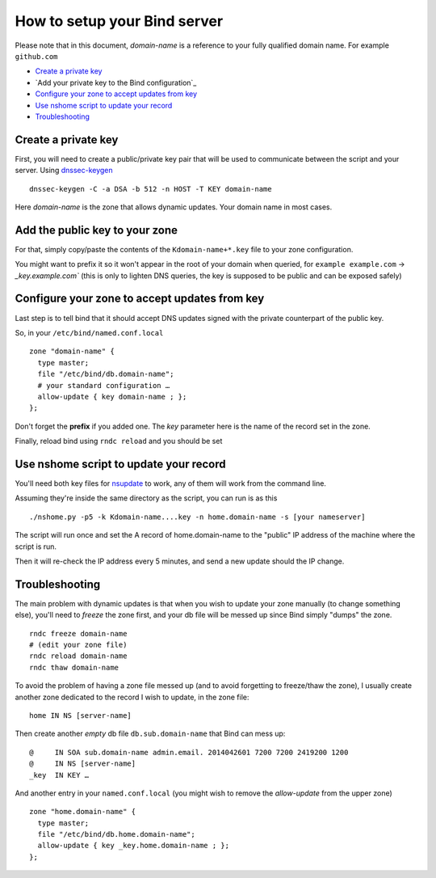 =================================
How to setup your Bind server
=================================


Please note that in this document, *domain-name* is a reference to your fully qualified domain name. For example ``github.com``

- `Create a private key`_
- `Add your private key to the Bind configuration`_
- `Configure your zone to accept updates from key`_
- `Use nshome script to update your record`_
- `Troubleshooting`_



Create a private key
=======================

First, you will need to create a public/private key pair that will be used to communicate between the script and your server. Using `dnssec-keygen`__

.. __: http://ftp.isc.org/isc/bind9/cur/9.8/doc/arm/man.dnssec-keygen.html

::

  dnssec-keygen -C -a DSA -b 512 -n HOST -T KEY domain-name

Here *domain-name* is the zone that allows dynamic updates. Your domain name in most cases.


Add the public key to your zone
=====================================

For that, simply copy/paste the contents of the ``Kdomain-name+*.key`` file to your zone configuration.

You might want to prefix it so it won't appear in the root of your domain when queried, for ``example example.com`` -> `_key.example.com`` (this is only to lighten DNS queries, the key is supposed to be public and can be exposed safely)


Configure your zone to accept updates from key
==================================================

Last step is to tell bind that it should accept DNS updates signed with the private counterpart of the public key.

So, in your ``/etc/bind/named.conf.local``

::

  zone "domain-name" {
    type master;
    file "/etc/bind/db.domain-name";
    # your standard configuration …
    allow-update { key domain-name ; };
  };

Don't forget the **prefix** if you added one. The *key* parameter here is the name of the record set in the zone.

Finally, reload bind using ``rndc reload`` and you should be set


Use nshome script to update your record
==============================================


You'll need both key files for nsupdate_ to work, any of them will work from the command line.

.. _nsupdate: http://ftp.isc.org/isc/bind9/cur/9.8/doc/arm/man.nsupdate.html

Assuming they're inside the same directory as the script, you can run is as this

::

  ./nshome.py -p5 -k Kdomain-name....key -n home.domain-name -s [your nameserver]

The script will run once and set the A record of home.domain-name to the "public" IP address of the machine where the script is run.

Then it will re-check the IP address every 5 minutes, and send a new update should the IP change.



Troubleshooting
==================

The main problem with dynamic updates is that when you wish to update your zone manually (to change something else), you'll need to *freeze* the zone first, and your db file will be messed up since Bind simply "dumps" the zone.

::

  rndc freeze domain-name
  # (edit your zone file)
  rndc reload domain-name
  rndc thaw domain-name

To avoid the problem of having a zone file messed up (and to avoid forgetting to freeze/thaw the zone), I usually create another zone dedicated to the record I wish to update, in the zone file::


  home IN NS [server-name]

Then create another *empty* db file ``db.sub.domain-name`` that Bind can mess up::

  @     IN SOA sub.domain-name admin.email. 2014042601 7200 7200 2419200 1200
  @     IN NS [server-name]
  _key  IN KEY … 


And another entry in your ``named.conf.local`` (you might wish to remove the *allow-update* from the upper zone)

::

  zone "home.domain-name" {
    type master;
    file "/etc/bind/db.home.domain-name";
    allow-update { key _key.home.domain-name ; };
  };
  
